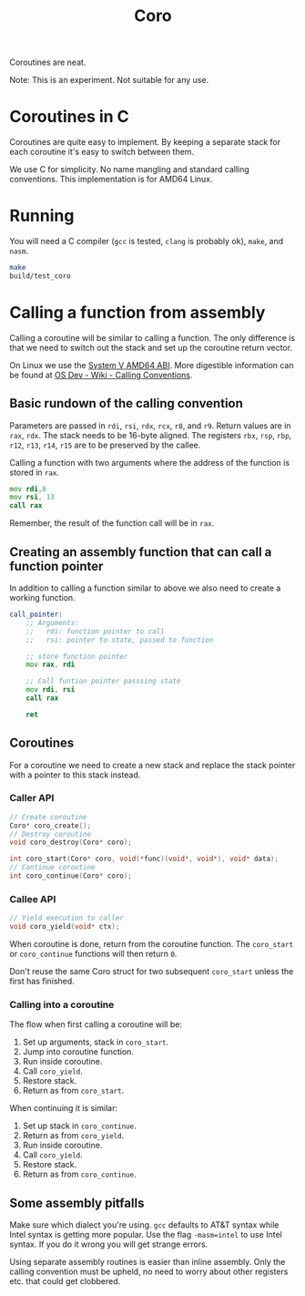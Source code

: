 #+title: Coro

Coroutines are neat.

Note: This is an experiment. Not suitable for any use.

* Coroutines in C

Coroutines are quite easy to implement. By keeping a separate stack for each coroutine it's easy to switch between them.

We use C for simplicity. No name mangling and standard calling conventions. This implementation is for AMD64 Linux.

* Running

You will need a C compiler (~gcc~ is tested, ~clang~ is probably ok), ~make~, and ~nasm~.

#+begin_src bash
make
build/test_coro
#+end_src

* Calling a function from assembly

Calling a coroutine will be similar to calling a function. The only difference is that we need to switch out the stack and set up the coroutine return vector.

On Linux we use the [[https://www.uclibc.org/docs/psABI-x86_64.pdf][System V AMD64 ABI]]. More digestible information can be found at [[https://wiki.osdev.org/Calling_Conventions][OS Dev - Wiki - Calling Conventions]].

** Basic rundown of the calling convention

Parameters are passed in ~rdi~, ~rsi~, ~rdx~, ~rcx~, ~r8~, and ~r9~. Return values are in ~rax~, ~rdx~. The stack needs to be 16-byte aligned. The registers ~rbx~, ~rsp~, ~rbp~, ~r12~, ~r13~, ~r14~, ~r15~ are to be preserved by the callee.

Calling a function with two arguments where the address of the function is stored in ~rax~.
#+begin_src asm
    mov rdi,8
    mov rsi, 13
    call rax
#+end_src
Remember, the result of the function call will be in ~rax~.

** Creating an assembly function that can call a function pointer

In addition to calling a function similar to above we also need to create a working function.

#+begin_src asm
call_pointer:
    ;; Arguments:
    ;;   rdi: function pointer to call
    ;;   rsi: pointer to state, passed to function

    ;; store function pointer
    mov rax, rdi

    ;; Call funtion pointer passsing state
    mov rdi, rsi
    call rax

    ret
#+end_src

** Coroutines

For a coroutine we need to create a new stack and replace the stack pointer with a pointer to this stack instead.

*** Caller API
#+begin_src c
// Create coroutine
Coro* coro_create();
// Destroy coroutine
void coro_destroy(Coro* coro);

int coro_start(Coro* coro, void(*func)(void*, void*), void* data);
// Continue coroutine
int coro_continue(Coro* coro);
#+end_src
*** Callee API
#+begin_src c
// Yield execution to caller
void coro_yield(void* ctx);
#+end_src

When coroutine is done, return from the coroutine function. The ~coro_start~ or ~coro_continue~ functions will then return ~0~.

Don't reuse the same Coro struct for two subsequent ~coro_start~ unless the first has finished.

*** Calling into a coroutine

The flow when first calling a coroutine will be:
1. Set up arguments, stack in ~coro_start~.
2. Jump into coroutine function.
3. Run inside coroutine.
4. Call ~coro_yield~.
5. Restore stack.
6. Return as from ~coro_start~.

When continuing it is similar:
1. Set up stack in ~coro_continue~.
2. Return as from ~coro_yield~.
3. Run inside coroutine.
4. Call ~coro_yield~.
5. Restore stack.
6. Return as from ~coro_continue~.

** Some assembly pitfalls

Make sure which dialect you're using. ~gcc~ defaults to AT&T syntax while Intel syntax is getting more popular. Use the flag ~-masm=intel~ to use Intel syntax. If you do it wrong you will get strange errors.

Using separate assembly routines is easier than inline assembly. Only the calling convention must be upheld, no need to worry about other registers etc. that could get clobbered.
